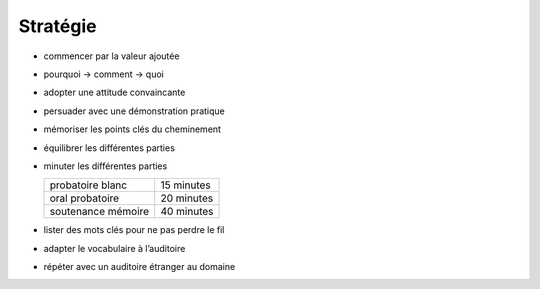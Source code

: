 Stratégie
=========

* commencer par la valeur ajoutée
* pourquoi → comment → quoi
* adopter une attitude convaincante
* persuader avec une démonstration pratique
* mémoriser les points clés du cheminement
* équilibrer les différentes parties
* minuter les différentes parties

  ================== ==========
  probatoire blanc   15 minutes
  oral probatoire    20 minutes
  soutenance mémoire 40 minutes
  ================== ==========

* lister des mots clés pour ne pas perdre le fil
* adapter le vocabulaire à l’auditoire
* répéter avec un auditoire étranger au domaine
